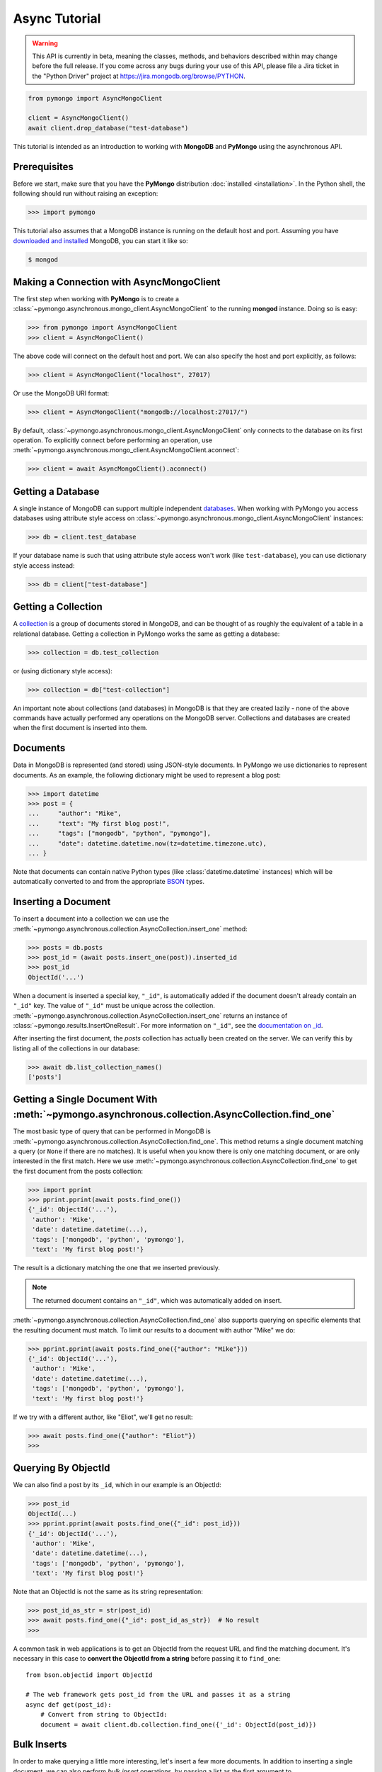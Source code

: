 Async Tutorial
==============

.. warning:: This API is currently in beta, meaning the classes, methods,
   and behaviors described within may change before the full release.
   If you come across any bugs during your use of this API,
   please file a Jira ticket in the "Python Driver" project at https://jira.mongodb.org/browse/PYTHON.

.. code-block:: pycon

  from pymongo import AsyncMongoClient

  client = AsyncMongoClient()
  await client.drop_database("test-database")

This tutorial is intended as an introduction to working with
**MongoDB** and **PyMongo** using the asynchronous API.

Prerequisites
-------------
Before we start, make sure that you have the **PyMongo** distribution
:doc:`installed <installation>`. In the Python shell, the following
should run without raising an exception:

.. code-block:: pycon

  >>> import pymongo

This tutorial also assumes that a MongoDB instance is running on the
default host and port. Assuming you have `downloaded and installed
<https://www.mongodb.com/docs/manual/installation/>`_ MongoDB, you
can start it like so:

.. code-block:: bash

  $ mongod

Making a Connection with AsyncMongoClient
-----------------------------------------
The first step when working with **PyMongo** is to create a
:class:`~pymongo.asynchronous.mongo_client.AsyncMongoClient` to the running **mongod**
instance. Doing so is easy:

.. code-block:: pycon

  >>> from pymongo import AsyncMongoClient
  >>> client = AsyncMongoClient()

The above code will connect on the default host and port. We can also
specify the host and port explicitly, as follows:

.. code-block:: pycon

  >>> client = AsyncMongoClient("localhost", 27017)

Or use the MongoDB URI format:

.. code-block:: pycon

  >>> client = AsyncMongoClient("mongodb://localhost:27017/")

By default, :class:`~pymongo.asynchronous.mongo_client.AsyncMongoClient` only connects to the database on its first operation.
To explicitly connect before performing an operation, use :meth:`~pymongo.asynchronous.mongo_client.AsyncMongoClient.aconnect`:

.. code-block:: pycon

  >>> client = await AsyncMongoClient().aconnect()

Getting a Database
------------------
A single instance of MongoDB can support multiple independent
`databases <https://www.mongodb.com/docs/manual/core/databases-and-collections>`_. When
working with PyMongo you access databases using attribute style access
on :class:`~pymongo.asynchronous.mongo_client.AsyncMongoClient` instances:

.. code-block:: pycon

  >>> db = client.test_database

If your database name is such that using attribute style access won't
work (like ``test-database``), you can use dictionary style access
instead:

.. code-block:: pycon

  >>> db = client["test-database"]

Getting a Collection
--------------------
A `collection <https://www.mongodb.com/docs/manual/core/databases-and-collections>`_ is a
group of documents stored in MongoDB, and can be thought of as roughly
the equivalent of a table in a relational database. Getting a
collection in PyMongo works the same as getting a database:

.. code-block:: pycon

  >>> collection = db.test_collection

or (using dictionary style access):

.. code-block:: pycon

  >>> collection = db["test-collection"]

An important note about collections (and databases) in MongoDB is that
they are created lazily - none of the above commands have actually
performed any operations on the MongoDB server. Collections and
databases are created when the first document is inserted into them.

Documents
---------
Data in MongoDB is represented (and stored) using JSON-style
documents. In PyMongo we use dictionaries to represent documents. As
an example, the following dictionary might be used to represent a blog
post:

.. code-block:: pycon

  >>> import datetime
  >>> post = {
  ...     "author": "Mike",
  ...     "text": "My first blog post!",
  ...     "tags": ["mongodb", "python", "pymongo"],
  ...     "date": datetime.datetime.now(tz=datetime.timezone.utc),
  ... }

Note that documents can contain native Python types (like
:class:`datetime.datetime` instances) which will be automatically
converted to and from the appropriate `BSON
<https://bsonspec.org/>`_ types.

Inserting a Document
--------------------
To insert a document into a collection we can use the
:meth:`~pymongo.asynchronous.collection.AsyncCollection.insert_one` method:

.. code-block:: pycon

  >>> posts = db.posts
  >>> post_id = (await posts.insert_one(post)).inserted_id
  >>> post_id
  ObjectId('...')

When a document is inserted a special key, ``"_id"``, is automatically
added if the document doesn't already contain an ``"_id"`` key. The value
of ``"_id"`` must be unique across the
collection. :meth:`~pymongo.asynchronous.collection.AsyncCollection.insert_one` returns an
instance of :class:`~pymongo.results.InsertOneResult`. For more information
on ``"_id"``, see the `documentation on _id
<https://www.mongodb.com/docs/manual/reference/method/ObjectId/>`_.

After inserting the first document, the *posts* collection has
actually been created on the server. We can verify this by listing all
of the collections in our database:

.. code-block:: pycon

  >>> await db.list_collection_names()
  ['posts']

Getting a Single Document With :meth:`~pymongo.asynchronous.collection.AsyncCollection.find_one`
------------------------------------------------------------------------------------------------
The most basic type of query that can be performed in MongoDB is
:meth:`~pymongo.asynchronous.collection.AsyncCollection.find_one`. This method returns a
single document matching a query (or ``None`` if there are no
matches). It is useful when you know there is only one matching
document, or are only interested in the first match. Here we use
:meth:`~pymongo.asynchronous.collection.AsyncCollection.find_one` to get the first
document from the posts collection:

.. code-block:: pycon

  >>> import pprint
  >>> pprint.pprint(await posts.find_one())
  {'_id': ObjectId('...'),
   'author': 'Mike',
   'date': datetime.datetime(...),
   'tags': ['mongodb', 'python', 'pymongo'],
   'text': 'My first blog post!'}

The result is a dictionary matching the one that we inserted previously.

.. note:: The returned document contains an ``"_id"``, which was
   automatically added on insert.

:meth:`~pymongo.asynchronous.collection.AsyncCollection.find_one` also supports querying
on specific elements that the resulting document must match. To limit
our results to a document with author "Mike" we do:

.. code-block:: pycon

  >>> pprint.pprint(await posts.find_one({"author": "Mike"}))
  {'_id': ObjectId('...'),
   'author': 'Mike',
   'date': datetime.datetime(...),
   'tags': ['mongodb', 'python', 'pymongo'],
   'text': 'My first blog post!'}

If we try with a different author, like "Eliot", we'll get no result:

.. code-block:: pycon

  >>> await posts.find_one({"author": "Eliot"})
  >>>

.. _async-querying-by-objectid:

Querying By ObjectId
--------------------
We can also find a post by its ``_id``, which in our example is an ObjectId:

.. code-block:: pycon

  >>> post_id
  ObjectId(...)
  >>> pprint.pprint(await posts.find_one({"_id": post_id}))
  {'_id': ObjectId('...'),
   'author': 'Mike',
   'date': datetime.datetime(...),
   'tags': ['mongodb', 'python', 'pymongo'],
   'text': 'My first blog post!'}

Note that an ObjectId is not the same as its string representation:

.. code-block:: pycon

  >>> post_id_as_str = str(post_id)
  >>> await posts.find_one({"_id": post_id_as_str})  # No result
  >>>

A common task in web applications is to get an ObjectId from the
request URL and find the matching document. It's necessary in this
case to **convert the ObjectId from a string** before passing it to
``find_one``::

  from bson.objectid import ObjectId

  # The web framework gets post_id from the URL and passes it as a string
  async def get(post_id):
      # Convert from string to ObjectId:
      document = await client.db.collection.find_one({'_id': ObjectId(post_id)})

.. seealso:: :ref:`web-application-querying-by-objectid`

Bulk Inserts
------------
In order to make querying a little more interesting, let's insert a
few more documents. In addition to inserting a single document, we can
also perform *bulk insert* operations, by passing a list as the
first argument to :meth:`~pymongo.asynchronous.collection.AsyncCollection.insert_many`.
This will insert each document in the list, sending only a single
command to the server:

.. code-block:: pycon

  >>> new_posts = [
  ...     {
  ...         "author": "Mike",
  ...         "text": "Another post!",
  ...         "tags": ["bulk", "insert"],
  ...         "date": datetime.datetime(2009, 11, 12, 11, 14),
  ...     },
  ...     {
  ...         "author": "Eliot",
  ...         "title": "MongoDB is fun",
  ...         "text": "and pretty easy too!",
  ...         "date": datetime.datetime(2009, 11, 10, 10, 45),
  ...     },
  ... ]
  >>> result = await posts.insert_many(new_posts)
  >>> result.inserted_ids
  [ObjectId('...'), ObjectId('...')]

There are a couple of interesting things to note about this example:

  - The result from :meth:`~pymongo.asynchronous.collection.AsyncCollection.insert_many` now
    returns two :class:`~bson.objectid.ObjectId` instances, one for
    each inserted document.
  - ``new_posts[1]`` has a different "shape" than the other posts -
    there is no ``"tags"`` field and we've added a new field,
    ``"title"``. This is what we mean when we say that MongoDB is
    *schema-free*.

Querying for More Than One Document
-----------------------------------
To get more than a single document as the result of a query we use the
:meth:`~pymongo.asynchronous.collection.AsyncCollection.find`
method. :meth:`~pymongo.asynchronous.collection.AsyncCollection.find` returns a
:class:`~pymongo.asynchronous.cursor.AsyncCursor` instance, which allows us to iterate
over all matching documents. For example, we can iterate over every
document in the ``posts`` collection:

.. code-block:: pycon

  >>> async for post in posts.find():
  ...     pprint.pprint(post)
  ...
  {'_id': ObjectId('...'),
   'author': 'Mike',
   'date': datetime.datetime(...),
   'tags': ['mongodb', 'python', 'pymongo'],
   'text': 'My first blog post!'}
  {'_id': ObjectId('...'),
   'author': 'Mike',
   'date': datetime.datetime(...),
   'tags': ['bulk', 'insert'],
   'text': 'Another post!'}
  {'_id': ObjectId('...'),
   'author': 'Eliot',
   'date': datetime.datetime(...),
   'text': 'and pretty easy too!',
   'title': 'MongoDB is fun'}

Just like we did with :meth:`~pymongo.asynchronous.collection.AsyncCollection.find_one`,
we can pass a document to :meth:`~pymongo.asynchronous.collection.AsyncCollection.find`
to limit the returned results. Here, we get only those documents whose
author is "Mike":

.. code-block:: pycon

  >>> async for post in posts.find({"author": "Mike"}):
  ...     pprint.pprint(post)
  ...
  {'_id': ObjectId('...'),
   'author': 'Mike',
   'date': datetime.datetime(...),
   'tags': ['mongodb', 'python', 'pymongo'],
   'text': 'My first blog post!'}
  {'_id': ObjectId('...'),
   'author': 'Mike',
   'date': datetime.datetime(...),
   'tags': ['bulk', 'insert'],
   'text': 'Another post!'}

Counting
--------
If we just want to know how many documents match a query we can
perform a :meth:`~pymongo.asynchronous.collection.AsyncCollection.count_documents` operation
instead of a full query. We can get a count of all of the documents
in a collection:

.. code-block:: pycon

  >>> await posts.count_documents({})
  3

or just of those documents that match a specific query:

.. code-block:: pycon

  >>> await posts.count_documents({"author": "Mike"})
  2

Range Queries
-------------
MongoDB supports many different types of `advanced queries
<https://www.mongodb.com/docs/manual/reference/operator/>`_. As an
example, lets perform a query where we limit results to posts older
than a certain date, but also sort the results by author:

.. code-block:: pycon

  >>> d = datetime.datetime(2009, 11, 12, 12)
  >>> async for post in posts.find({"date": {"$lt": d}}).sort("author"):
  ...     pprint.pprint(post)
  ...
  {'_id': ObjectId('...'),
   'author': 'Eliot',
   'date': datetime.datetime(...),
   'text': 'and pretty easy too!',
   'title': 'MongoDB is fun'}
  {'_id': ObjectId('...'),
   'author': 'Mike',
   'date': datetime.datetime(...),
   'tags': ['bulk', 'insert'],
   'text': 'Another post!'}

Here we use the special ``"$lt"`` operator to do a range query, and
also call :meth:`~pymongo.asynchronous.cursor.AsyncCursor.sort` to sort the results
by author.

Indexing
--------

Adding indexes can help accelerate certain queries and can also add additional
functionality to querying and storing documents. In this example, we'll
demonstrate how to create a `unique index
<https://mongodb.com/docs/manual/core/index-unique/>`_ on a key that rejects
documents whose value for that key already exists in the index.

First, we'll need to create the index:

.. code-block:: pycon

   >>> result = await db.profiles.create_index([("user_id", pymongo.ASCENDING)], unique=True)
   >>> sorted(list(await db.profiles.index_information()))
   ['_id_', 'user_id_1']

Notice that we have two indexes now: one is the index on ``_id`` that MongoDB
creates automatically, and the other is the index on ``user_id`` we just
created.

Now let's set up some user profiles:

.. code-block:: pycon

   >>> user_profiles = [{"user_id": 211, "name": "Luke"}, {"user_id": 212, "name": "Ziltoid"}]
   >>> result = await db.profiles.insert_many(user_profiles)

The index prevents us from inserting a document whose ``user_id`` is already in
the collection:

.. code-block:: pycon

   >>> new_profile = {"user_id": 213, "name": "Drew"}
   >>> duplicate_profile = {"user_id": 212, "name": "Tommy"}
   >>> result = await db.profiles.insert_one(new_profile)  # This is fine.
   >>> result = await db.profiles.insert_one(duplicate_profile)
   Traceback (most recent call last):
   DuplicateKeyError: E11000 duplicate key error index: test_database.profiles.$user_id_1 dup key: { : 212 }

.. seealso:: The MongoDB documentation on `indexes <https://www.mongodb.com/docs/manual/indexes/>`_

Task Cancellation
-----------------
`Cancelling <https://docs.python.org/3/library/asyncio-task.html#task-cancellation>`_ an asyncio Task
that is running a PyMongo operation is treated as a fatal interrupt. Any connections, cursors, and transactions
involved in a cancelled Task will be safely closed and cleaned up as part of the cancellation. If those resources are
also used elsewhere, attempting to utilize them after the cancellation will result in an error.
